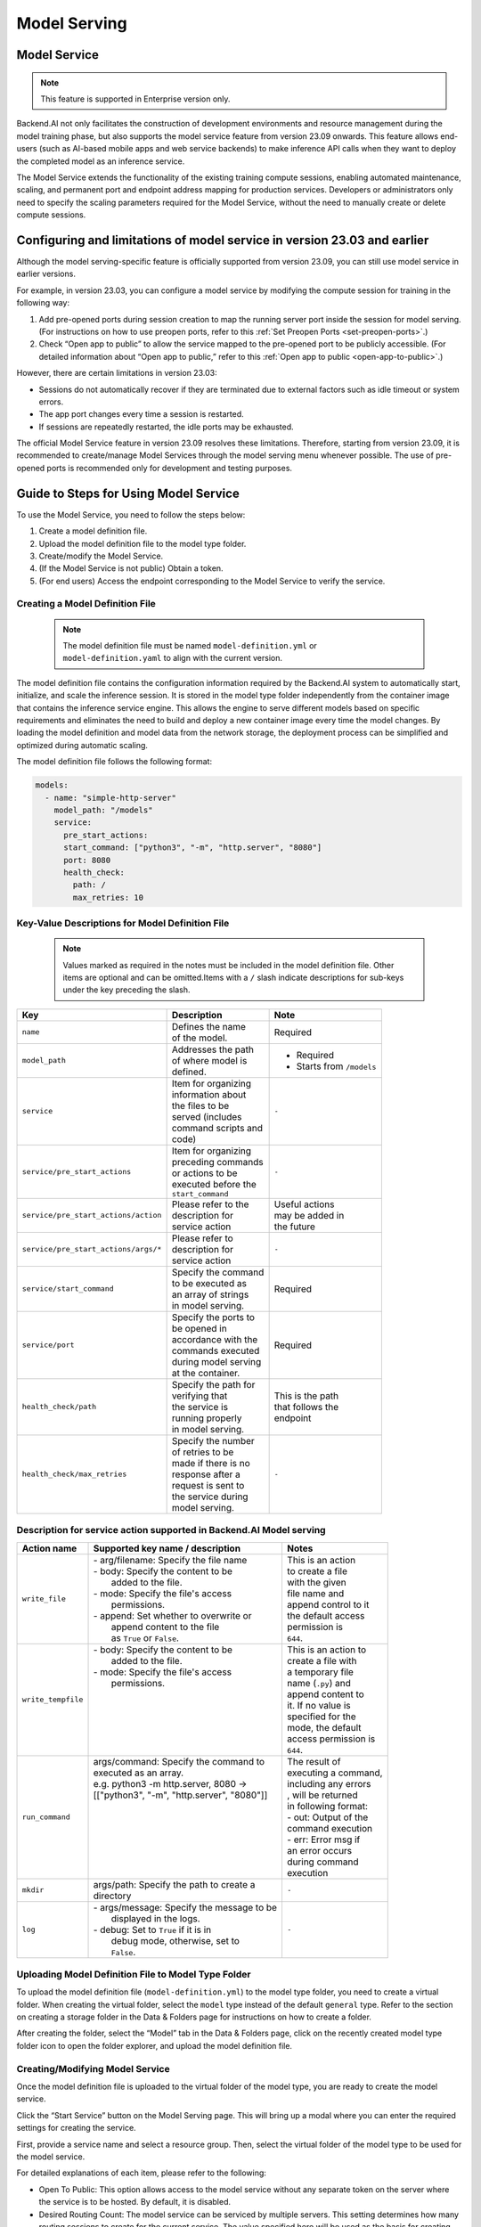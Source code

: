 =============
Model Serving
=============

Model Service
-------------

.. note::
   This feature is supported in Enterprise version only.

Backend.AI not only facilitates the construction of development environments 
and resource management during the model training phase, but also supports 
the model service feature from version 23.09 onwards. This feature allows 
end-users (such as AI-based mobile apps and web service backends) to make
inference API calls when they want to deploy the completed model as an 
inference service.

.. image:: model-serving-diagram.png
   :width: 500
   :align: center
   :alt: Model serving diagram

The Model Service extends the functionality of the existing training
compute sessions, enabling automated maintenance, scaling, and permanent
port and endpoint address mapping for production services. Developers or
administrators only need to specify the scaling parameters required for
the Model Service, without the need to manually create or delete compute
sessions.

Configuring and limitations of model service in version 23.03 and earlier
-------------------------------------------------------------------------

Although the model serving-specific feature is officially supported from 
version 23.09, you can still use model service in earlier versions.

For example, in version 23.03, you can configure a model service by
modifying the compute session for training in the following way:

1. Add pre-opened ports during session creation to map the running
   server port inside the session for model serving. (For instructions
   on how to use preopen ports, refer to
   this :ref:`Set Preopen Ports <set-preopen-ports>`.)
2. Check “Open app to public” to allow the service mapped to the
   pre-opened port to be publicly accessible. (For detailed information
   about “Open app to public,” refer to
   this :ref:`Open app to public <open-app-to-public>`.)

However, there are certain limitations in version 23.03:

-  Sessions do not automatically recover if they are terminated due to
   external factors such as idle timeout or system errors.
-  The app port changes every time a session is restarted.
-  If sessions are repeatedly restarted, the idle ports may be
   exhausted.

The official Model Service feature in version 23.09 resolves these
limitations. Therefore, starting from version 23.09, it is recommended
to create/manage Model Services through the model serving menu whenever
possible. The use of pre-opened ports is recommended only for
development and testing purposes.

Guide to Steps for Using Model Service
--------------------------------------

To use the Model Service, you need to follow the steps below:

1. Create a model definition file.
2. Upload the model definition file to the model type folder.
3. Create/modify the Model Service.
4. (If the Model Service is not public) Obtain a token.
5. (For end users) Access the endpoint corresponding to the Model
   Service to verify the service.

Creating a Model Definition File
~~~~~~~~~~~~~~~~~~~~~~~~~~~~~~~~

   .. note:: 
      The model definition file must be named ``model-definition.yml`` or
      ``model-definition.yaml`` to align with the current version.

The model definition file contains the configuration information
required by the Backend.AI system to automatically start, initialize,
and scale the inference session. It is stored in the model type folder 
independently from the container image that contains the inference 
service engine. This allows the engine to serve different models based on 
specific requirements and eliminates the need to build and deploy a new
container image every time the model changes. By loading the model 
definition and model data from the network storage, the deployment
process can be simplified and optimized during automatic scaling.

The model definition file follows the following format:

.. code:: yaml

   models:
     - name: "simple-http-server"
       model_path: "/models"
       service:
         pre_start_actions:
         start_command: ["python3", "-m", "http.server", "8080"]
         port: 8080
         health_check:
           path: /
           max_retries: 10

Key-Value Descriptions for Model Definition File
~~~~~~~~~~~~~~~~~~~~~~~~~~~~~~~~~~~~~~~~~~~~~~~~

   .. note:: 
      Values marked as required in the notes must be included in the
      model definition file. Other items are optional and can be
      omitted.Items with a ``/`` slash indicate descriptions for sub-keys under
      the key preceding the slash.

+--------------------------------------+-----------------------+-------------------+
| **Key**                              | **Description**       | **Note**          |
+======================================+=======================+===================+
| ``name``                             | | Defines the name    | Required          |
|                                      | | of the model.       |                   |
+--------------------------------------+-----------------------+-------------------+
| ``model_path``                       | | Addresses the path  | - Required        |
|                                      | | of where model is   | - Starts from     |
|                                      | | defined.            |   ``/models``     |
+--------------------------------------+-----------------------+-------------------+
| ``service``                          | | Item for organizing | ``-``             |
|                                      | | information about   |                   |
|                                      | | the files to be     |                   |
|                                      | | served (includes    |                   |
|                                      | | command scripts and |                   |
|                                      | | code)               |                   |
+--------------------------------------+-----------------------+-------------------+
| ``service/pre_start_actions``        | | Item for organizing | ``-``             |
|                                      | | preceding commands  |                   |
|                                      | | or actions to be    |                   |
|                                      | | executed before the |                   |
|                                      | | ``start_command``   |                   |
+--------------------------------------+-----------------------+-------------------+
| ``service/pre_start_actions/action`` | | Please refer to the | | Useful actions  |
|                                      | | description for     | | may be added in |
|                                      | | service action      | | the future      | 
+--------------------------------------+-----------------------+-------------------+
| ``service/pre_start_actions/args/*`` | | Please refer to     | ``-``             |
|                                      | | description for     |                   |
|                                      | | service action      |                   |
+--------------------------------------+-----------------------+-------------------+
| ``service/start_command``            | | Specify the command | Required          |
|                                      | | to be executed as   |                   | 
|                                      | | an array of strings |                   |
|                                      | | in model serving.   |                   |
+--------------------------------------+-----------------------+-------------------+
| ``service/port``                     | | Specify the ports to| Required          |
|                                      | | be opened in        |                   |
|                                      | | accordance with the |                   |
|                                      | | commands executed   |                   |
|                                      | | during model serving|                   |
|                                      | | at the container.   |                   |
+--------------------------------------+-----------------------+-------------------+
| ``health_check/path``                | | Specify the path for| | This is the path|
|                                      | | verifying that      | | that follows the|
|                                      | | the service is      | | endpoint        |
|                                      | | running properly    |                   |
|                                      | | in model serving.   |                   |
+--------------------------------------+-----------------------+-------------------+
| ``health_check/max_retries``         | | Specify the number  | ``-``             |
|                                      | | of retries to be    |                   |
|                                      | | made if there is no |                   |
|                                      | | response after a    |                   |
|                                      | | request is sent to  |                   |
|                                      | | the service during  |                   |
|                                      | | model serving.      |                   |
+--------------------------------------+-----------------------+-------------------+


Description for service action supported in Backend.AI Model serving
~~~~~~~~~~~~~~~~~~~~~~~~~~~~~~~~~~~~~~~~~~~~~~~~~~~~~~~~~~~~~~~~~~~~

+--------------------+---------------------------------------------+-----------------------+
| **Action name**    | **Supported key name / description**        | **Notes**             |
+====================+=============================================+=======================+
| ``write_file``     | | - arg/filename: Specify the file name     | | This is an action   |
|                    | | - body: Specify the content to be         | | to create a file    |
|                    | |         added to the file.                | | with the given      |
|                    | | - mode: Specify the file's access         | | file name and       |
|                    | |         permissions.                      | | append control to it|
|                    | | - append: Set whether to overwrite or     | | the default access  |
|                    | |           append content to the file      | | permission is       |
|                    | |           as ``True`` or ``False``.       | | ``644``.            |
+--------------------+---------------------------------------------+-----------------------+
| ``write_tempfile`` | | - body: Specify the content to be         | | This is an action to|
|                    | |         added to the file.                | | create a file with  |
|                    | | - mode: Specify the file's access         | | a temporary file    |
|                    | |         permissions.                      | | name (``.py``) and  |
|                    | |                                           | | append content to   |
|                    | |                                           | | it. If no value is  |
|                    | |                                           | | specified for the   |
|                    | |                                           | | mode, the default   |
|                    | |                                           | | access permission is|
|                    | |                                           | | ``644``.            |
+--------------------+---------------------------------------------+-----------------------+
| ``run_command``    | | args/command: Specify the command to      | | The result of       |
|                    | | executed as an array.                     | | executing a command,|
|                    | | e.g. python3 -m http.server, 8080 ->      | | including any errors|
|                    | | [["python3", "-m", "http.server", "8080"]]| | , will be returned  |
|                    | |                                           | | in following format:|
|                    | |                                           | | - out: Output of the|
|                    | |                                           | | command execution   |
|                    | |                                           | | - err: Error msg if |
|                    | |                                           | | an error occurs     |
|                    | |                                           | | during command      |
|                    | |                                           | | execution           |
+--------------------+---------------------------------------------+-----------------------+
| ``mkdir``          | | args/path: Specify the path to create a   | ``-``                 |
|                    | | directory                                 |                       |
+--------------------+---------------------------------------------+-----------------------+
| ``log``            | | - args/message: Specify the message to be | ``-``                 |
|                    | |                 displayed in the logs.    |                       |
|                    | | - debug: Set to ``True`` if it is in      |                       |
|                    | |          debug mode, otherwise, set to    |                       |
|                    | |          ``False``.                       |                       |
+--------------------+---------------------------------------------+-----------------------+



Uploading Model Definition File to Model Type Folder
~~~~~~~~~~~~~~~~~~~~~~~~~~~~~~~~~~~~~~~~~~~~~~~~~~~~

To upload the model definition file (``model-definition.yml``) to the
model type folder, you need to create a virtual folder. When creating
the virtual folder, select the ``model`` type instead of the default
``general`` type. Refer to the section on creating a storage folder in
the Data & Folders page for instructions on how to create a folder.

.. image:: model-type-folder-creation.png
   :width: 500
   :align: center
   :alt: Model type folder creation

After creating the folder, select the “Model” tab in the Data & Folders
page, click on the recently created model type folder icon to open the
folder explorer, and upload the model definition file.

.. image:: model-definition-file-upload.png
   :align: center
   :alt: Model definition file upload

Creating/Modifying Model Service
~~~~~~~~~~~~~~~~~~~~~~~~~~~~~~~~

Once the model definition file is uploaded to the virtual folder of the
model type, you are ready to create the model service.

Click the “Start Service” button on the Model Serving page. This will
bring up a modal where you can enter the required settings for creating
the service.

.. image:: service-launcher.png
   :width: 500
   :align: center
   :alt: Service launcher

First, provide a service name and select a resource group. Then, select
the virtual folder of the model type to be used for the model service.

For detailed explanations of each item, please refer to the following:

-  Open To Public: This option allows access to the model service
   without any separate token on the server where the service is to be
   hosted. By default, it is disabled.
-  Desired Routing Count: The model service can be serviced by multiple
   servers. This setting determines how many routing sessions to create
   for the current service. The value specified here will be used as the
   basis for creating the sessions.
-  Environment / Version: You can configure the execution environment
   for the dedicated server of the model service. Currently, even if the
   service has multiple routings, it will be executed in a single
   environment only. (Support for multiple execution environments will
   be added in a future update)
-  CPU: The number of CPU cores allocated to the routing for running the
   model service.
-  RAM: The amount of memory allocated to the routing for running the
   model service (in GiB).
-  GPU: The GPU allocation for the routing for running the model
   service.
-  Shared Memory: The amount of shared memory allocated to the routing
   for running the model service (in GiB). It should be smaller than the
   allocated memory.


Modifying Model Service
~~~~~~~~~~~~~~~~~~~~~~~

In the current version, only changing the desired session count of the
model service is supported, rather than modifying all the configuration
values of the service. Click on the wrench icon in the Control tab to
open a modal where you can change the desired session count. After
modifying the value, click the confirm button. The routing count will be
adjusted accordingly.

.. image:: edit-model-service-dialog.png
   :width: 500
   :align: center
   :alt: Edit model service dialog

.. image:: routings-count-changed.png
   :align: center
   :alt: Edit model service dialog

Terminating Model Service
~~~~~~~~~~~~~~~~~~~~~~~~~

The model service periodically runs a scheduler to adjust the routing
count to match the desired session count. However, this puts a burden on
the Backend.AI scheduler. Therefore, it is recommended to terminate the 
model service if it is no longer needed. To terminate the model service, 
click on the trash icon in the Control tab. A modal will appear asking 
for confirmation to terminate the model service. Clicking ``OK`` 
will terminate the model service. The terminated model service will be 
removed from the list of model services.

.. image:: terminate-model-service-dialog.png
   :width: 500
   :align: center
   :alt: Terminate model service dialog

Handling Failed Model Service Creation
~~~~~~~~~~~~~~~~~~~~~~~~~~~~~~~~~~~~~~

If the status of the model service remains ``UNHEALTHY``, it indicates
that the model service cannot be executed properly.

The common reasons for creation failure and their solutions are as
follows:

-  Insufficient allocated resources for the routing when creating the
   model service

   -  Solution: Terminate the problematic service and recreate it with
      an allocation of more sufficient resources than the previous
      settings.

-  Incorrect format of the model definition file (``model-definition.yml``)

   -  Solution: Verify the format of the model definition file (link)
      and if any key-value pairs are incorrect, modify them and
      overwrite the file in the saved location. Then, click the refresh
      button to ensure that the routing of the model service is set
      correctly.

Generating Tokens
~~~~~~~~~~~~~~~~~

Once the model service is successfully executed, the status will be set
to ``HEALTHY``. In this case, you can click on the corresponding endpoint
name in the Model Service tab to view detailed information about the
model service. From there, you can check the service endpoint in the
routing information of the model service. If the “Open to Public” option
is enabled when the service is created, the endpoint will be publicly
accessible without any separate token, and end users can access it.
However, if it is disabled, you can issue a token as described below to
verify that the service is running properly.

.. image:: routing-page.png
   :align: center
   :alt: Routing page

Click the token creation button located to the right of the generated
token list in the routing information. In the modal that appears for
token creation, enter the expiration date. The issued token will be
added to the list of generated tokens. Click the copy icon in the token
item to copy the token, and add it as the value of the following key.

.. image:: edit-model-service-dialog.png
   :width: 500
   :align: center
   :alt: Edit model service dialog

============= ================
Key           Value
============= ================
Content-Type  application/json
Authorization BackendAI
============= ================

.. image:: token-generation-dialog.png
   :width: 500
   :align: center
   :alt: Token generation dialog

Accessing the Model Service Endpoint for End Users
~~~~~~~~~~~~~~~~~~~~~~~~~~~~~~~~~~~~~~~~~~~~~~~~~~

To complete the model serving, you need to share information with the
actual end users so that they can access the server where the model
service is running. If the Open to Public option is enabled when the
service is created, you can share the service endpoint value from the
routing information page. If the service was created with the option
disabled, you can share the service endpoint value along with the token
previously generated.

Here's the simple command using ``curl`` command whether to check sending any requests 
to model serving endpoint working properly or not.

.. code:: console

   $ export API_TOKEN="<token>"
   $ curl -H "Content-Type: application/json" -X GET \
   $ -H "Authorization: BackendAI $API_TOKEN" \
   $ <model-service-endpoint>

.. warning:: 
   By default, end users must be on a network that can access the
   endpoint. If the service was created in a closed network, only end
   users who have access within that closed network can access the
   service.
